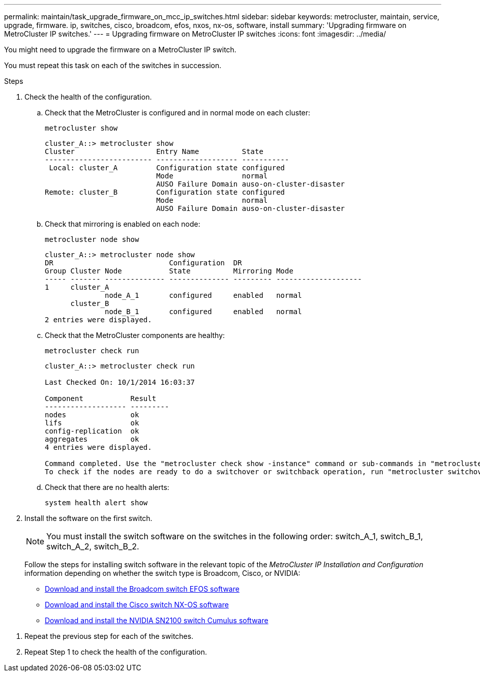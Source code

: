 ---
permalink: maintain/task_upgrade_firmware_on_mcc_ip_switches.html
sidebar: sidebar
keywords: metrocluster, maintain, service, upgrade, firmware. ip, switches, cisco, broadcom, efos, nxos, nx-os, software, install
summary: 'Upgrading firmware on MetroCluster IP switches.'
---
= Upgrading firmware on MetroCluster IP switches
:icons: font
:imagesdir: ../media/

[.lead]
You might need to upgrade the firmware on a MetroCluster IP switch.

//GH issue #132 31/01/2022

You must repeat this task on each of the switches in succession.

.Steps

. Check the health of the configuration.

.. Check that the MetroCluster is configured and in normal mode on each cluster:
+
`metrocluster show`
+
----
cluster_A::> metrocluster show
Cluster                   Entry Name          State
------------------------- ------------------- -----------
 Local: cluster_A         Configuration state configured
                          Mode                normal
                          AUSO Failure Domain auso-on-cluster-disaster
Remote: cluster_B         Configuration state configured
                          Mode                normal
                          AUSO Failure Domain auso-on-cluster-disaster
----

.. Check that mirroring is enabled on each node:
+
`metrocluster node show`
+
----
cluster_A::> metrocluster node show
DR                           Configuration  DR
Group Cluster Node           State          Mirroring Mode
----- ------- -------------- -------------- --------- --------------------
1     cluster_A
              node_A_1       configured     enabled   normal
      cluster_B
              node_B_1       configured     enabled   normal
2 entries were displayed.
----

.. Check that the MetroCluster components are healthy:
+
`metrocluster check run`
+
----
cluster_A::> metrocluster check run

Last Checked On: 10/1/2014 16:03:37

Component           Result
------------------- ---------
nodes               ok
lifs                ok
config-replication  ok
aggregates          ok
4 entries were displayed.

Command completed. Use the "metrocluster check show -instance" command or sub-commands in "metrocluster check" directory for detailed results.
To check if the nodes are ready to do a switchover or switchback operation, run "metrocluster switchover -simulate" or "metrocluster switchback -simulate", respectively.
----

.. Check that there are no health alerts:
+
`system health alert show`

. Install the software on the first switch.
+
NOTE: You must install the switch software on the switches in the following order: switch_A_1, switch_B_1, switch_A_2, switch_B_2.
+
// BURT 1451283 and GH issue 126 27/01/2022
+
Follow the steps for installing switch software in the relevant topic of the _MetroCluster IP Installation and Configuration_ information depending on whether the switch type is Broadcom, Cisco, or NVIDIA:

* link:../install-ip/task_switch_config_broadcom.html#downloading-and-installing-the-broadcom-switch-efos-software[Download and install the Broadcom switch EFOS software]
+
* link:../install-ip/task_switch_config_cisco.html#downloading-and-installing-the-cisco-switch-nx-os-software[Download and install the Cisco switch NX-OS software]
+
* link:../install-ip/task_switch_config_nvidia.html#download-and-install-the-cumulus-software[Download and install the NVIDIA SN2100 switch Cumulus software]

// 2024 May 02, ONTAPDOC-1916, ONTAPDOC-1895, ONTAPDOC-1805
// BURT 1376758, 15 DEC 2021

. Repeat the previous step for each of the switches.
// BURT 1380522

. Repeat Step 1 to check the health of the configuration.
